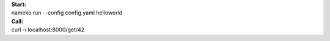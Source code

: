 | **Start:**
| nameko run --config config.yaml helloworld


| **Call:**
| curl -i localhost:8000/get/42
